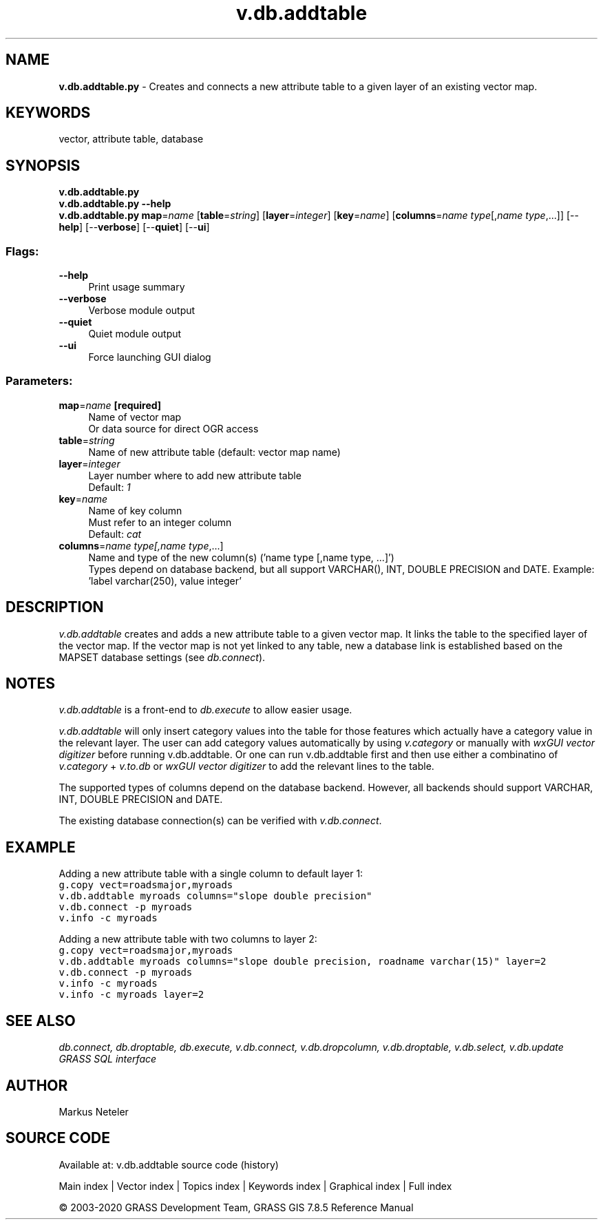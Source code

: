 .TH v.db.addtable 1 "" "GRASS 7.8.5" "GRASS GIS User's Manual"
.SH NAME
\fI\fBv.db.addtable.py\fR\fR  \- Creates and connects a new attribute table to a given layer of an existing vector map.
.SH KEYWORDS
vector, attribute table, database
.SH SYNOPSIS
\fBv.db.addtable.py\fR
.br
\fBv.db.addtable.py \-\-help\fR
.br
\fBv.db.addtable.py\fR \fBmap\fR=\fIname\fR  [\fBtable\fR=\fIstring\fR]   [\fBlayer\fR=\fIinteger\fR]   [\fBkey\fR=\fIname\fR]   [\fBcolumns\fR=\fIname type\fR[,\fIname type\fR,...]]   [\-\-\fBhelp\fR]  [\-\-\fBverbose\fR]  [\-\-\fBquiet\fR]  [\-\-\fBui\fR]
.SS Flags:
.IP "\fB\-\-help\fR" 4m
.br
Print usage summary
.IP "\fB\-\-verbose\fR" 4m
.br
Verbose module output
.IP "\fB\-\-quiet\fR" 4m
.br
Quiet module output
.IP "\fB\-\-ui\fR" 4m
.br
Force launching GUI dialog
.SS Parameters:
.IP "\fBmap\fR=\fIname\fR \fB[required]\fR" 4m
.br
Name of vector map
.br
Or data source for direct OGR access
.IP "\fBtable\fR=\fIstring\fR" 4m
.br
Name of new attribute table (default: vector map name)
.IP "\fBlayer\fR=\fIinteger\fR" 4m
.br
Layer number where to add new attribute table
.br
Default: \fI1\fR
.IP "\fBkey\fR=\fIname\fR" 4m
.br
Name of key column
.br
Must refer to an integer column
.br
Default: \fIcat\fR
.IP "\fBcolumns\fR=\fIname type[,\fIname type\fR,...]\fR" 4m
.br
Name and type of the new column(s) (\(cqname type [,name type, ...]\(cq)
.br
Types depend on database backend, but all support VARCHAR(), INT, DOUBLE PRECISION and DATE. Example: \(cqlabel varchar(250), value integer\(cq
.SH DESCRIPTION
\fIv.db.addtable\fR creates and adds a new attribute table to a given vector
map. It links the table to the specified layer of the vector map. If the vector
map is not yet linked to any table, new a database link is established based on
the MAPSET database settings (see \fIdb.connect\fR).
.SH NOTES
\fIv.db.addtable\fR is a front\-end to \fIdb.execute\fR to allow easier
usage.
.PP
\fIv.db.addtable\fR will only insert category values into the table for those features
which actually have a category value in the relevant layer. The user can add
category values automatically by using \fIv.category\fR or manually with
\fIwxGUI vector digitizer\fR
before running v.db.addtable. Or one can run v.db.addtable first
and then use either a combinatino of \fIv.category\fR + \fIv.to.db\fR or
\fIwxGUI vector digitizer\fR
to add the relevant lines to the table.
.PP
The supported types of columns depend on the database backend. However, all
backends should support VARCHAR, INT, DOUBLE PRECISION and DATE.
.PP
The existing database connection(s) can be verified with \fIv.db.connect\fR.
.SH EXAMPLE
Adding a new attribute table with a single column to default layer 1:
.br
.br
.nf
\fC
g.copy vect=roadsmajor,myroads
v.db.addtable myroads columns=\(dqslope double precision\(dq
v.db.connect \-p myroads
v.info \-c myroads
\fR
.fi
.PP
Adding a new attribute table with two columns to layer 2:
.br
.br
.nf
\fC
g.copy vect=roadsmajor,myroads
v.db.addtable myroads columns=\(dqslope double precision, roadname varchar(15)\(dq layer=2
v.db.connect \-p myroads
v.info \-c myroads
v.info \-c myroads layer=2
\fR
.fi
.SH SEE ALSO
\fI
db.connect,
db.droptable,
db.execute,
v.db.connect,
v.db.dropcolumn,
v.db.droptable,
v.db.select,
v.db.update
.br
GRASS SQL interface
\fR
.SH AUTHOR
Markus Neteler
.SH SOURCE CODE
.PP
Available at: v.db.addtable source code (history)
.PP
Main index |
Vector index |
Topics index |
Keywords index |
Graphical index |
Full index
.PP
© 2003\-2020
GRASS Development Team,
GRASS GIS 7.8.5 Reference Manual

